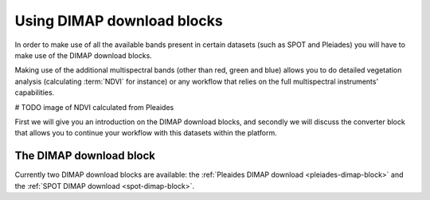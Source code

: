 .. meta::
   :description: UP42 going further: Using DIMAP download blocks
   :keywords: spot, pleiades, data block, development, processing, dimap

.. _using-download-block:

=============================================
Using DIMAP download blocks
=============================================

In order to make use of all the available bands present in certain datasets
(such as SPOT and Pleiades) you will have to make use of the DIMAP download blocks.

Making use of the additional multispectral bands (other than red, green and blue) allows you
to do detailed vegetation analysis (calculating :term:`NDVI` for instance) or any workflow that
relies on the full multispectral instruments' capabilities.

# TODO image of NDVI calculated from Pleaides

First we will give you an introduction on the DIMAP download blocks, and secondly we will discuss the
converter block that allows you to continue your workflow with this datasets within the platform.

The DIMAP download block
------------------------

Currently two DIMAP download blocks are available: the :ref:`Pleaides DIMAP download <pleiades-dimap-block>` and the
:ref:`SPOT DIMAP download <spot-dimap-block>`.
